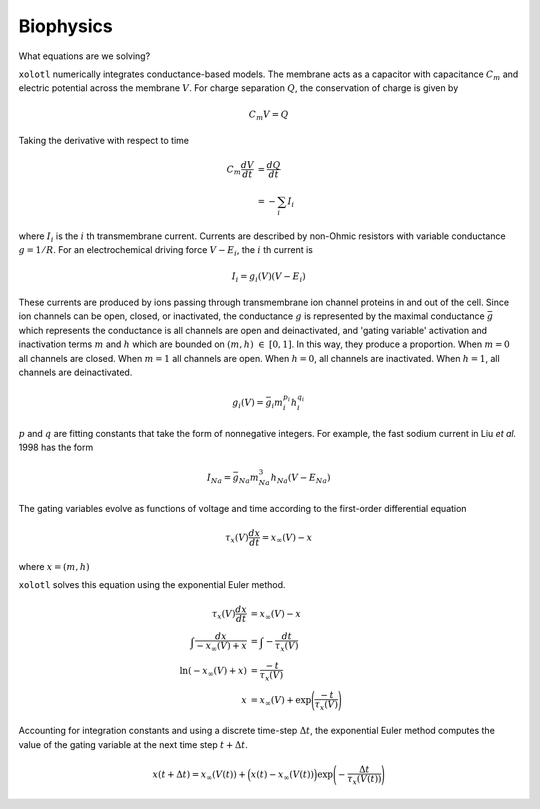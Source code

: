 .. set up matlab code highlighting
.. highlight:: matlab

.. set up referencing
.. _biophysics:
Biophysics
======================

What equations are we solving?


``xolotl`` numerically integrates conductance-based models. The membrane acts as a capacitor
with capacitance :math:`C_m` and electric potential across the membrane :math:`V`. For charge
separation :math:`Q`, the conservation of charge is given by

.. math:: C_m V = Q

Taking the derivative with respect to time

.. math::
  C_m \frac{dV}{dt} &= \frac{dQ}{dt} \\
  &= - \sum_i I_i


where :math:`I_i` is the :math:`i` th transmembrane current. Currents are described by non-Ohmic
resistors with variable conductance :math:`g = 1/R`. For an electrochemical driving force :math:`V - E_i`,
the :math:`i` th current is

.. math:: I_i = g_i(V) (V - E_i)

These currents are produced by ions passing through transmembrane ion channel proteins in and out
of the cell. Since ion channels can be open, closed, or inactivated, the conductance :math:`g` is represented
by the maximal conductance :math:`\bar{g}` which represents the conductance is all channels are open and deinactivated,
and 'gating variable' activation and inactivation terms :math:`m` and :math:`h` which are bounded on :math:`(m,h)~\in~[0,1]`. In this way, they
produce a proportion. When :math:`m=0` all channels are closed. When :math:`m=1` all channels are open. When :math:`h=0`,
all channels are inactivated. When :math:`h=1`, all channels are deinactivated.

.. math::
  g_i(V) = \bar{g_i} m_i^{p_i} h_i^{q_i}

:math:`p` and :math:`q` are fitting constants that take the form of nonnegative integers. For example, the fast sodium
current in Liu *et al.* 1998 has the form

.. math::
  I_{Na} = \bar{g}_{Na} m_{Na}^3 h_{Na} (V-E_{Na})

The gating variables evolve as functions of voltage and time according to the first-order differential equation

.. math::
  \tau_x (V)\frac{dx}{dt} = x_{\infty}(V) - x

where :math:`x = (m,h)`

``xolotl`` solves this equation using the exponential Euler method.

.. math::
  \tau_x (V)\frac{dx}{dt} &= x_{\infty}(V) - x \\
  \int \frac{dx}{-x_{\infty}(V) + x} &= \int -\frac{dt}{\tau_x (V)} \\
  \ln(-x_{\infty}(V) + x) &= \frac{-t}{\tau_x (V)} \\
  x &= x_{\infty}(V) + \exp\Bigg(\frac{-t}{\tau_x (V)}\Bigg)

Accounting for integration constants and using a discrete time-step :math:`\Delta t`,
the exponential Euler method computes the value of the gating variable at the next time step
:math:`t + \Delta t`.

.. math:: x(t + \Delta t) = x_{\infty}(V(t)) + \Big(x(t) - x_{\infty}(V(t))\Big)\exp\Bigg(-\frac{\Delta t}{\tau_x(V(t))}\Bigg)

